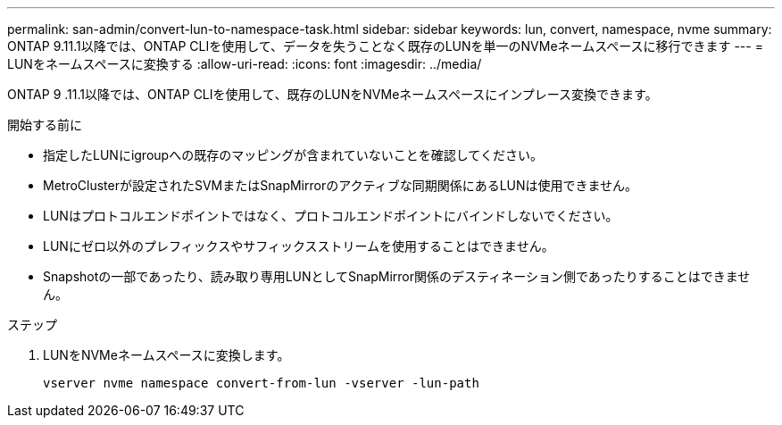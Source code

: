 ---
permalink: san-admin/convert-lun-to-namespace-task.html 
sidebar: sidebar 
keywords: lun, convert, namespace, nvme 
summary: ONTAP 9.11.1以降では、ONTAP CLIを使用して、データを失うことなく既存のLUNを単一のNVMeネームスペースに移行できます 
---
= LUNをネームスペースに変換する
:allow-uri-read: 
:icons: font
:imagesdir: ../media/


[role="lead"]
ONTAP 9 .11.1以降では、ONTAP CLIを使用して、既存のLUNをNVMeネームスペースにインプレース変換できます。

.開始する前に
* 指定したLUNにigroupへの既存のマッピングが含まれていないことを確認してください。
* MetroClusterが設定されたSVMまたはSnapMirrorのアクティブな同期関係にあるLUNは使用できません。
* LUNはプロトコルエンドポイントではなく、プロトコルエンドポイントにバインドしないでください。
* LUNにゼロ以外のプレフィックスやサフィックスストリームを使用することはできません。
* Snapshotの一部であったり、読み取り専用LUNとしてSnapMirror関係のデスティネーション側であったりすることはできません。


.ステップ
. LUNをNVMeネームスペースに変換します。
+
[source, cli]
----
vserver nvme namespace convert-from-lun -vserver -lun-path
----


